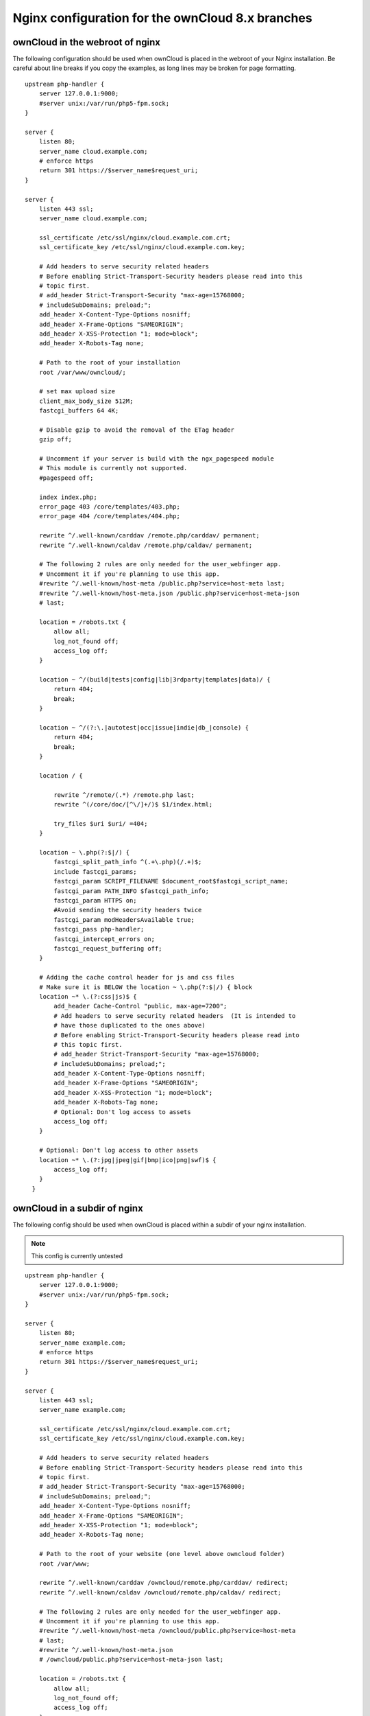 =================================================
Nginx configuration for the ownCloud 8.x branches
=================================================

ownCloud in the webroot of nginx
--------------------------------

The following configuration should be used when ownCloud is placed in the 
webroot of your Nginx installation. Be careful about line breaks if you copy 
the examples, as long lines may be broken for page formatting.

::

  upstream php-handler {
      server 127.0.0.1:9000;
      #server unix:/var/run/php5-fpm.sock;
  }

  server {
      listen 80;
      server_name cloud.example.com;
      # enforce https
      return 301 https://$server_name$request_uri;  
  }

  server {
      listen 443 ssl;
      server_name cloud.example.com;

      ssl_certificate /etc/ssl/nginx/cloud.example.com.crt;
      ssl_certificate_key /etc/ssl/nginx/cloud.example.com.key;

      # Add headers to serve security related headers
      # Before enabling Strict-Transport-Security headers please read into this 
      # topic first.
      # add_header Strict-Transport-Security "max-age=15768000; 
      # includeSubDomains; preload;";
      add_header X-Content-Type-Options nosniff;
      add_header X-Frame-Options "SAMEORIGIN";
      add_header X-XSS-Protection "1; mode=block";
      add_header X-Robots-Tag none;

      # Path to the root of your installation
      root /var/www/owncloud/;

      # set max upload size 
      client_max_body_size 512M;             
      fastcgi_buffers 64 4K;

      # Disable gzip to avoid the removal of the ETag header
      gzip off;

      # Uncomment if your server is build with the ngx_pagespeed module
      # This module is currently not supported.
      #pagespeed off;

      index index.php;
      error_page 403 /core/templates/403.php;
      error_page 404 /core/templates/404.php;

      rewrite ^/.well-known/carddav /remote.php/carddav/ permanent;
      rewrite ^/.well-known/caldav /remote.php/caldav/ permanent;

      # The following 2 rules are only needed for the user_webfinger app.
      # Uncomment it if you're planning to use this app.
      #rewrite ^/.well-known/host-meta /public.php?service=host-meta last;
      #rewrite ^/.well-known/host-meta.json /public.php?service=host-meta-json 
      # last;

      location = /robots.txt {
          allow all;
          log_not_found off;
          access_log off;
      }

      location ~ ^/(build|tests|config|lib|3rdparty|templates|data)/ {
          return 404;
          break;
      }

      location ~ ^/(?:\.|autotest|occ|issue|indie|db_|console) {
          return 404;
          break;
      }

      location / {

          rewrite ^/remote/(.*) /remote.php last;
          rewrite ^(/core/doc/[^\/]+/)$ $1/index.html;

          try_files $uri $uri/ =404;
      }

      location ~ \.php(?:$|/) {
          fastcgi_split_path_info ^(.+\.php)(/.+)$;
          include fastcgi_params;
          fastcgi_param SCRIPT_FILENAME $document_root$fastcgi_script_name;
          fastcgi_param PATH_INFO $fastcgi_path_info;
          fastcgi_param HTTPS on;
          #Avoid sending the security headers twice
          fastcgi_param modHeadersAvailable true; 
          fastcgi_pass php-handler;
          fastcgi_intercept_errors on;
          fastcgi_request_buffering off;
      }

      # Adding the cache control header for js and css files
      # Make sure it is BELOW the location ~ \.php(?:$|/) { block
      location ~* \.(?:css|js)$ {
          add_header Cache-Control "public, max-age=7200";
          # Add headers to serve security related headers  (It is intended to 
          # have those duplicated to the ones above)
          # Before enabling Strict-Transport-Security headers please read into 
          # this topic first.
          # add_header Strict-Transport-Security "max-age=15768000; 
          # includeSubDomains; preload;";
          add_header X-Content-Type-Options nosniff;
          add_header X-Frame-Options "SAMEORIGIN";
          add_header X-XSS-Protection "1; mode=block";
          add_header X-Robots-Tag none;
          # Optional: Don't log access to assets
          access_log off;
      }

      # Optional: Don't log access to other assets
      location ~* \.(?:jpg|jpeg|gif|bmp|ico|png|swf)$ {
          access_log off;
      }
    }

ownCloud in a subdir of nginx
------------------------------

The following config should be used when ownCloud is placed within a subdir of 
your nginx installation.

.. note:: This config is currently untested

::

  upstream php-handler {
      server 127.0.0.1:9000;
      #server unix:/var/run/php5-fpm.sock;
  }

  server {
      listen 80;
      server_name example.com;
      # enforce https
      return 301 https://$server_name$request_uri;
  }

  server {
      listen 443 ssl;
      server_name example.com;
  
      ssl_certificate /etc/ssl/nginx/cloud.example.com.crt;
      ssl_certificate_key /etc/ssl/nginx/cloud.example.com.key;
  
      # Add headers to serve security related headers
      # Before enabling Strict-Transport-Security headers please read into this 
      # topic first.
      # add_header Strict-Transport-Security "max-age=15768000; 
      # includeSubDomains; preload;";
      add_header X-Content-Type-Options nosniff;
      add_header X-Frame-Options "SAMEORIGIN";
      add_header X-XSS-Protection "1; mode=block";
      add_header X-Robots-Tag none;
  
      # Path to the root of your website (one level above owncloud folder)
      root /var/www;
  
      rewrite ^/.well-known/carddav /owncloud/remote.php/carddav/ redirect;
      rewrite ^/.well-known/caldav /owncloud/remote.php/caldav/ redirect;

      # The following 2 rules are only needed for the user_webfinger app.
      # Uncomment it if you're planning to use this app.
      #rewrite ^/.well-known/host-meta /owncloud/public.php?service=host-meta 
      # last;
      #rewrite ^/.well-known/host-meta.json 
      # /owncloud/public.php?service=host-meta-json last;

      location = /robots.txt {
          allow all;
          log_not_found off;
          access_log off;
      }
  
      location ^~ /owncloud {
  
          # set max upload size
          client_max_body_size 512M;
          fastcgi_buffers 64 4K;
  
          # Disable gzip to avoid the removal of the ETag header
          gzip off;
  
          # Uncomment if your server is build with the ngx_pagespeed module
          # This module is currently not supported.
          #pagespeed off;
  
          index index.php;
  
          error_page 403 /owncloud/core/templates/403.php;
          error_page 404 /owncloud/core/templates/404.php;
  
          location ~ 
          ^/owncloud/(build|tests|config|lib|3rdparty|templates|data)/ {
              deny all;
          }

          location ~ ^/owncloud/(?:\.|autotest|occ|issue|indie|db_|console) {
              deny all;
          }
  
          rewrite ^/owncloud/remote/(.*) /owncloud/remote.php last;
          rewrite ^/owncloud/core/doc/([^\/]+)(?:$|/) 
           /owncloud/core/doc/$1/index.html;
 
          try_files $uri $uri/ =404;
  
          location ~ \.php(?:$|/) {
              fastcgi_split_path_info ^(.+\.php)(/.+)$;
              include fastcgi_params;
              fastcgi_param SCRIPT_FILENAME $document_root$fastcgi_script_name;
              fastcgi_param PATH_INFO $fastcgi_path_info;
              fastcgi_param HTTPS on;
              #Avoid sending the security headers twice
              fastcgi_param modHeadersAvailable true; 
              fastcgi_pass php-handler;
              fastcgi_intercept_errors on;
              fastcgi_request_buffering off;
          }
  
          # Adding the cache control header for js and css files
          # Make sure it is BELOW the location ~ \.php(?:$|/) { block
          location ~* \.(?:css|js)$ {
              add_header Cache-Control "public, max-age=7200";
              # Add headers to serve security related headers  (It is intended 
              # to have those duplicated to the ones above)
              # Before enabling Strict-Transport-Security headers please read 
              # into this topic first.
              # add_header Strict-Transport-Security "max-age=15768000; 
              # includeSubDomains; preload;";
              add_header X-Content-Type-Options nosniff;
              add_header X-Frame-Options "SAMEORIGIN";
              add_header X-XSS-Protection "1; mode=block";
              add_header X-Robots-Tag none;
              # Optional: Don't log access to assets
              access_log off;
          }

          # Optional: Don't log access to other assets
          location ~* \.(?:jpg|jpeg|gif|bmp|ico|png|swf)$ {
              access_log off;
          }
      }
  }
